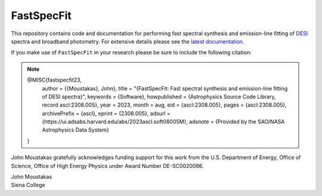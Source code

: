 ===========
FastSpecFit
===========

|Actions Status| |Coveralls Status| |Documentation Status|

.. |Actions Status| image:: https://github.com/desihub/fastspecfit/workflows/CI/badge.svg
    :target: https://github.com/desihub/fastspecfit/actions
    :alt: GitHub Actions CI Status

.. |Coveralls Status| image:: https://coveralls.io/repos/desihub/fastspecfit/badge.svg
    :target: https://coveralls.io/github/desihub/fastspecfit
    :alt: Test Coverage Status

.. |Documentation Status| image:: https://readthedocs.org/projects/fastspecfit/badge/?version=latest
    :target: https://fastspecfit.readthedocs.io/en/latest/
    :alt: Documentation Status

This repository contains code and documentation for performing fast spectral
synthesis and emission-line fitting of `DESI`_ spectra and broadband
photometry. For extensive details please see the `latest documentation`_.

If you make use of ``FastSpecFit`` in your research please be sure to include
the following citation:

.. note::

  @MISC{fastspecfit23,  
    author = {{Moustakas}, John},  
    title = "{FastSpecFit: Fast spectral synthesis and emission-line fitting of DESI spectra}",  
    keywords = {Software},  
    howpublished = {Astrophysics Source Code Library, record ascl:2308.005},  
    year = 2023,  
    month = aug,  
    eid = {ascl:2308.005},  
    pages = {ascl:2308.005},  
    archivePrefix = {ascl},  
    eprint = {2308.005},  
    adsurl = {https://ui.adsabs.harvard.edu/abs/2023ascl.soft08005M},  
    adsnote = {Provided by the SAO/NASA Astrophysics Data System}  
  } 

John Moustakas gratefully acknowledges funding support for this work from the
U.S. Department of Energy, Office of Science, Office of High Energy Physics
under Award Number DE-SC0020086.

| John Moustakas  
| Siena College

.. _`DESI`: https://desi.lbl.gov
.. _`FastSpecFit`: https://github.com/desihub/fastspecfit
.. _`latest documentation`: http://fastspecfit.readthedocs.org/en/latest/
